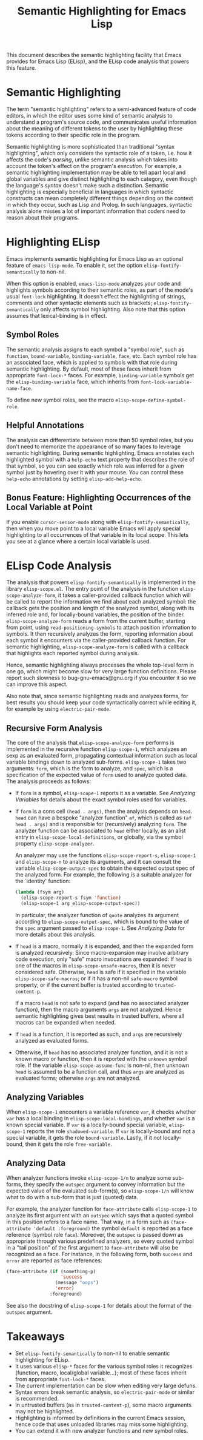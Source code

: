 #+TITLE: Semantic Highlighting for Emacs Lisp

This document describes the semantic highlighting facility that Emacs
provides for Emacs Lisp (ELisp), and the ELisp code analysis that powers
this feature.

* Semantic Highlighting

The term "semantic highlighting" refers to a semi-advanced feature of
code editors, in which the editor uses some kind of semantic analysis to
understand a program's source code, and communicates useful information
about the meaning of different tokens to the user by highlighting these
tokens according to their specific role in the program.

Semantic highlighting is more sophisticated than traditional "syntax
highlighting", which only considers the syntactic role of a token,
i.e. how it affects the code's /parsing/, unlike semantic analysis which
takes into account the token's effect on the program's /execution/.  For
example, a semantic highlighting implementation may be able to tell
apart local and global variables and give distinct highlighting to each
category, even though the language's /syntax/ doesn't make such a
distinction.  Semantic highlighting is especially beneficial in
languages in which syntactic constructs can mean completely different
things depending on the context in which they occur, such as Lisp and
Prolog.  In such languages, syntactic analysis alone misses a lot of
important information that coders need to reason about their programs.

* Highlighting ELisp

Emacs implements semantic highlighting for Emacs Lisp as an optional
feature of =emacs-lisp-mode=.  To enable it, set the option
=elisp-fontify-semantically= to non-nil.

When this option is enabled, =emacs-lisp-mode= analyzes your code and
highlights symbols according to their semantic roles, as part of the
mode's usual =font-lock= highlighting.  It doesn't effect the
highlighting of strings, comments and other syntactic elements such as
brackets; =elisp-fontify-semantically= only affects symbol highlighting.
Also note that this option assumes that lexical-binding is in effect.

** Symbol Roles

The semantic analysis assigns to each symbol a "symbol role", such as
=function=, =bound-variable=, =binding-variable=, =face=, etc.  Each
symbol role has an associated face, which is applied to symbols with
that role during semantic highlighting.  By default, most of these faces
inherit from appropriate =font-lock-*= faces.  For example,
=binding-variable= symbols get the =elisp-binding-variable= face, which
inherits from =font-lock-variable-name-face=.

To define new symbol roles, see the macro =elisp-scope-define-symbol-role=.

** Helpful Annotations

The analysis can differentiate between more than 50 symbol roles, but
you don't need to memorize the appearance of so many faces to leverage
semantic highlighting.  During semantic highlighting, Emacs annotates
each highlighted symbol with a =help-echo= text property that describes
the role of that symbol, so you can see exactly which role was inferred
for a given symbol just by hovering over it with your mouse.  You can
control these =help-echo= annotations by setting =elisp-add-help-echo=.

** Bonus Feature: Highlighting Occurrences of the Local Variable at Point

If you enable =cursor-sensor-mode= along with
=elisp-fontify-semantically=, then when you move point to a local
variable Emacs will apply special highlighting to all occurrences of
that variable in its local scope.  This lets you see at a glance where a
certain local variable is used.

* ELisp Code Analysis

The analysis that powers =elisp-fontify-semantically= is implemented in
the library ~elisp-scope.el~.  The entry point of the analysis in the
function =elisp-scope-analyze-form=, it takes a caller-provided callback
function which will be called to report the information we find about
each analyzed symbol: the callback gets the position and length of the
analyzed symbol, along with its inferred role and, for locally-bound
variables, the position of the binder.  =elisp-scope-analyze-form= reads
a form from the current buffer, starting from point, using
=read-positioning-symbols= to attach position information to symbols.
It then recursively analyzes the form, reporting information about each
symbol it encounters via the caller-provided callback function.  For
semantic highlighting, =elisp-scope-analyze-form= is called with a
callback that highlights each reported symbol during analysis.

Hence, semantic highlighting always processes the whole top-level form
in one go, which might become slow for very large function definitions.
Please report such slowness to bug-gnu-emacs@gnu.org if you encounter it
so we can improve this aspect.

Also note that, since semantic highlighting reads and analyzes forms,
for best results you should keep your code syntactically correct while
editing it, for example by using =electric-pair-mode=.

** Recursive Form Analysis

The core of the analysis that =elisp-scope-analyze-form= performs is
implemented in the recursive function =elisp-scope-1=, which analyzes an
sexp as an evaluated form, propagating contextual information such as
local variable bindings down to analyzed sub-forms.  =elisp-scope-1=
takes two arguments: =form=, which is the form to analyze, and =spec=,
which is a specification of the expected value of =form= used to analyze
quoted data.  The analysis proceeds as follows:

- If =form= is a symbol, =elisp-scope-1= reports it as a variable.
  See [[*Analyzing Variables][Analyzing Variables]] for details about the exact symbol roles used
  for variables.

- If =form= is a cons cell =(head . args)=, then the analysis depends on
  =head=.  =head= can have a bespoke "analyzer function" =af=, which is
  called as =(af head . args)= and is responsible for (recursively)
  analyzing =form=.  The analyzer function can be associated to =head=
  either locally, as an alist entry in =elisp-scope-local-definitions=,
  or globally, via the symbol property =elisp-scope-analyzer=.

  An analyzer may use the functions =elisp-scope-report-s=,
  =elisp-scope-1= and =elisp-scope-n= to analyze its arguments, and it
  can consult the variable =elisp-scope-output-spec= to obtain the
  expected output spec of the analyzed form.  For example, the following
  is a suitable analyzer for the `identity' function:

  #+begin_src emacs-lisp
    (lambda (fsym arg)
      (elisp-scope-report-s fsym 'function)
      (elisp-scope-1 arg elisp-scope-output-spec))
  #+end_src

  In particular, the analyzer function of =quote= analyzes its argument
  according to =elisp-scope-output-spec=, which is bound to the value of
  the =spec= argument passed to =elisp-scope-1=.  See [[*Analyzing Data][Analyzing Data]] for
  more details about this analysis.

- If =head= is a macro, normally it is expanded, and then the expanded
  form is analyzed recursively.  Since macro-expansion may involve
  arbitrary code execution, only "safe" macro invocations are expanded:
  If =head= is one of the macros in =elisp-scope-unsafe-macros=, then it
  is never considered safe.  Otherwise, =head= is safe if it specified
  in the variable =elisp-scope-safe-macros=; or if it has a non-nil
  =safe-macro= symbol property; or if the current buffer is trusted
  according to =trusted-content-p=.

  If a macro =head= is not safe to expand (and has no associated
  analyzer function), then the macro arguments =args= are not analyzed.
  Hence semantic highlighting gives best results in trusted buffers,
  where all macros can be expanded when needed.

- If =head= is a function, it is reported as such, and =args= are
  recursively analyzed as evaluated forms.

- Otherwise, if =head= has no associated analyzer function, and it is
  not a known macro or function, then it is reported with the =unknown=
  symbol role.  If the variable =elisp-scope-assume-func= is non-nil,
  then unknown =head= is assumed to be a function call, and thus =args=
  are analyzed as evaluated forms; otherwise =args= are not analyzed.

** Analyzing Variables

When =elisp-scope-1= encounters a variable reference =var=, it checks
whether =var= has a local binding in =elisp-scope-local-bindings=, and
whether =var= is a known special variable.  If =var= is a locally-bound
special variable, =elisp-scope-1= reports the role =shadowed-variable=.
If =var= is locally-bound and not a special variable, it gets the role
=bound-variable=.  Lastly, if it not locally-bound, then it gets the
role =free-variable=.

** Analyzing Data

When analyzer functions invoke =elisp-scope-1/n= to analyze some
sub-forms, they specify the =outspec= argument to convey information but
the expected value of the evaluated sub-form(s), so =elisp-scope-1/n=
will know what to do with a sub-form that is just (quoted) data.

For example, the analyzer function for =face-attribute= calls
=elisp-scope-1= to analyze its first argument with an =outspec= which
says that a quoted symbol in this position refers to a face name.  That
way, in a form such as =(face-attribute 'default :foreground)= the
symbol =default= is reported as a face reference (symbol role =face=).
Moreover, the =outspec= is passed down as appropriate through various
predefined analyzers, so every quoted symbol in a "tail position" of the
first argument to =face-attribute= will also be recognized as a face.
For instance, in the following form, both =success= and =error= are
reported as face references:

#+begin_src emacs-lisp
  (face-attribute (if (something-p)
                      'success
                    (message "oops")
                    'error)
                  :foreground)
#+end_src

See also the docstring of =elisp-scope-1= for details about the format
of the =outspec= argument.

* Takeaways

- Set =elisp-fontify-semantically= to non-nil to enable semantic
  highlighting for ELisp.
- It uses various =elisp-*= faces for the various symbol roles it
  recognizes (function, macro, local/global variable...); most of these
  faces inherit from appropriate =font-lock-*= faces.
- The current implementation can be slow when editing very large defuns.
- Syntax errors break semantic analysis, so =electric-pair-mode= or
  similar is recommended.
- In untrusted buffers (as in =trusted-content-p=), some macro arguments
  may not be highlighted.
- Highlighting is informed by definitions in the current Emacs session,
  hence code that uses unloaded libraries may miss some highlighting.
- You can extend it with new analyzer functions and new symbol roles.
